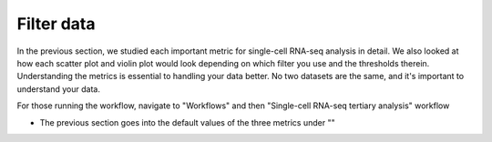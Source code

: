 **Filter data**
===============

In the previous section, we studied each important metric for single-cell RNA-seq analysis in detail. We also looked at how each scatter plot and violin plot would look depending on which filter you use and the thresholds therein. Understanding the metrics is essential to handling your data better. No two datasets are the same, and it's important to understand your data. 

For those running the workflow, navigate to "Workflows" and then "Single-cell RNA-seq tertiary analysis" workflow

* The previous section goes into the default values of the three metrics under ""
